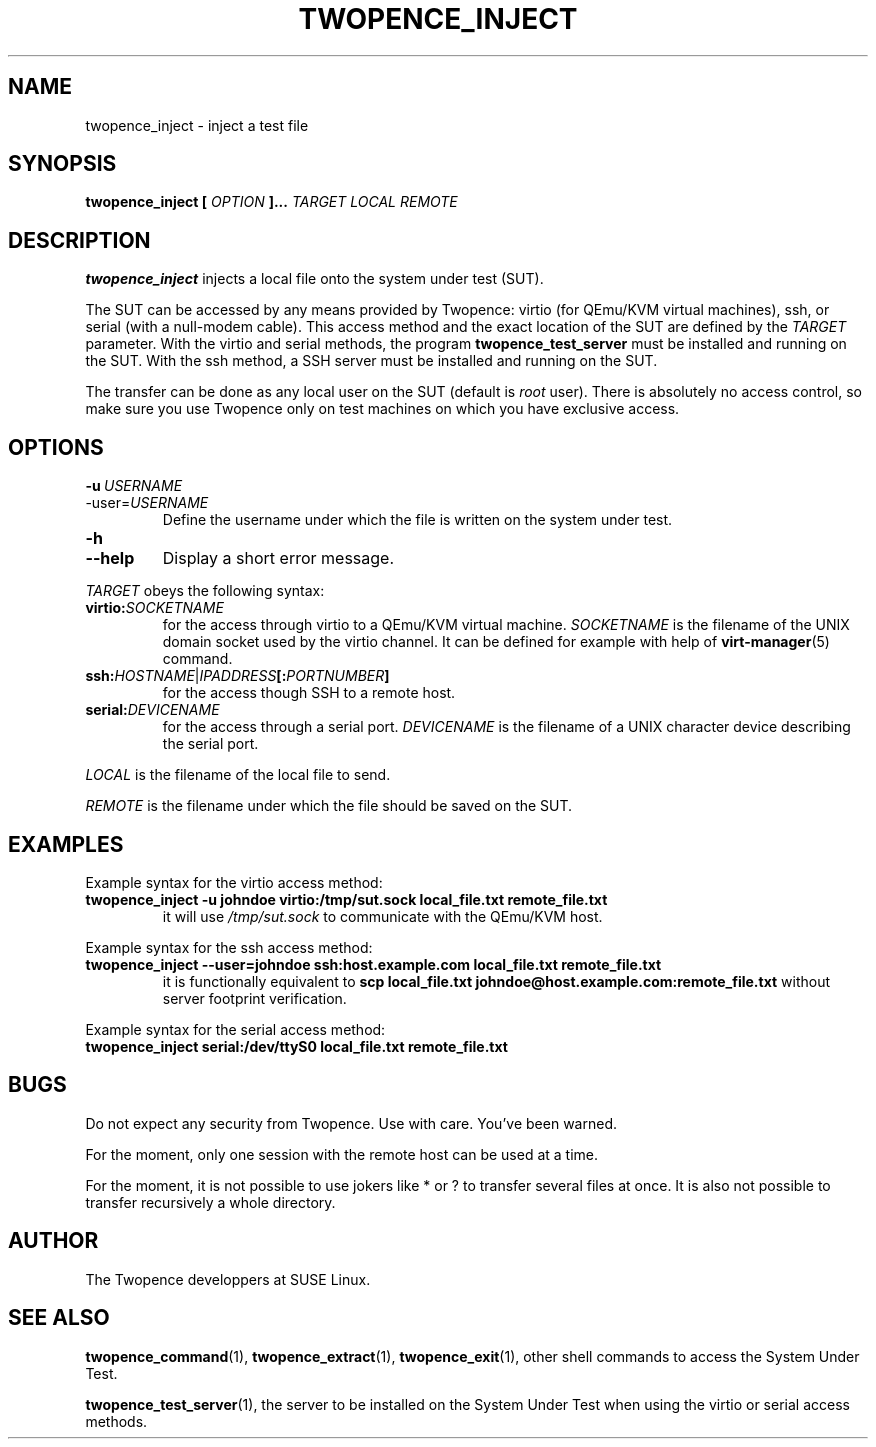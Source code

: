 .\" Process this file with
.\" groff -man -Tascii inject.1
.\"
.TH TWOPENCE_INJECT "1" "January 2015" "Twopence 0.3.0" "User Commands"

.SH NAME
twopence_inject \- inject a test file

.SH SYNOPSIS
.B twopence_inject [
.I OPTION
.B ]... 
.I TARGET
.B  
.I LOCAL
.B  
.I REMOTE

.SH DESCRIPTION
.B twopence_inject
injects a local file onto the system under test (SUT).
.PP
The SUT can be accessed by any means provided by Twopence:
virtio (for QEmu/KVM virtual machines), ssh, or serial
(with a null-modem cable). This access method and the exact
location of the SUT are defined by the
.I TARGET
parameter. With the virtio and serial methods, the program
.B twopence_test_server
must be installed and running on the SUT. With the ssh method,
a SSH server must be installed and running on the SUT.
.PP
The transfer can be done as any local user on the SUT (default is
.I root
user). There is absolutely no access control, so make sure you
use Twopence only on test machines on which you have exclusive
access.

.SH OPTIONS
.IP \fB\-u\fR\ \fIUSERNAME\fR
.IP\fB\-\-user\fR=\fIUSERNAME\fR
Define the username under which the file is written
on the system under test.
.IP \fB\-h\fR
.IP \fB\-\-help\fR
Display a short error message.
.PP
.I TARGET
obeys the following syntax:
.PP
.IP \fBvirtio:\fR\fISOCKETNAME\fR
for the access through virtio to
a QEmu/KVM virtual machine. \fISOCKETNAME\fR is the filename of
the UNIX domain socket used by the virtio channel. It can be defined
for example with help of
.BR virt-manager (5)
command.
.PP
.IP \fBssh:\fR\fIHOSTNAME\fR|\fIIPADDRESS\fR\fB[:\fR\fIPORTNUMBER\fR\fB]\fR
for the access though SSH to a remote host.
.PP
.IP \fBserial:\fR\fIDEVICENAME\fR
for the access through a serial port. \fIDEVICENAME\fR is the filename
of a UNIX character device describing the serial port.
.PP
.I LOCAL
is the filename of the local file to send.
.PP
.I REMOTE
is the filename under which the file should be saved on the SUT.

.SH EXAMPLES
Example syntax for the virtio access method:
.IP \fBtwopence_inject\ \-u\ johndoe\ virtio:/tmp/sut.sock\ local_file.txt\ remote_file.txt\fR
it will use
.I /tmp/sut.sock
to communicate with the QEmu/KVM host.
.PP
Example syntax for the ssh access method:
.IP \fBtwopence_inject\ \-\-user=johndoe\ ssh:host.example.com\ local_file.txt\ remote_file.txt\fR
it is functionally equivalent to
\fBscp local_file.txt johndoe@host.example.com:remote_file.txt\fR
without server footprint verification.
.PP
Example syntax for the serial access method:
.IP \fBtwopence_inject\ serial:/dev/ttyS0\ local_file.txt\ remote_file.txt\fR

.SH BUGS
Do not expect any security from Twopence. Use with care. You've been warned.
.PP
For the moment, only one session with the remote host can be used at
a time.
.PP
For the moment, it is not possible to use jokers like * or ? to transfer
several files at once. It is also not possible to transfer recursively a
whole directory.

.SH AUTHOR
The Twopence developpers at SUSE Linux.

.SH SEE ALSO
.BR twopence_command (1),
.BR twopence_extract (1),
.BR twopence_exit (1),
other shell commands to access the System Under Test.
.PP
.BR twopence_test_server (1),
the server to be installed on the System Under Test when using
the virtio or serial access methods.
